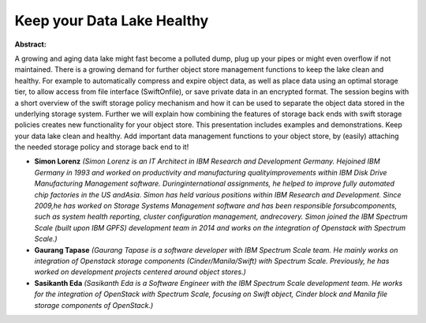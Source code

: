 Keep your Data Lake Healthy
~~~~~~~~~~~~~~~~~~~~~~~~~~~

**Abstract:**

A growing and aging data lake might fast become a polluted dump, plug up your pipes or might even overflow if not maintained. There is a growing demand for further object store management functions to keep the lake clean and healthy. For example to automatically compress and expire object data, as well as place data using an optimal storage tier, to allow access from file interface (SwiftOnfile), or save private data in an encrypted format. The session begins with a short overview of the swift storage policy mechanism and how it can be used to separate the object data stored in the underlying storage system. Further we will explain how combining the features of storage back ends with swift storage policies creates new functionality for your object store. This presentation includes examples and demonstrations. Keep your data lake clean and healthy. Add important data management functions to your object store, by (easily) attaching the needed storage policy and storage back end to it!


* **Simon Lorenz** *(Simon Lorenz is an IT Architect in IBM Research and Development Germany. Hejoined IBM Germany in 1993 and worked on productivity and manufacturing qualityimprovements within IBM Disk Drive Manufacturing Management software. Duringinternational assignments, he helped to improve fully automated chip factories in the US andAsia. Simon has held various positions within IBM Research and Development. Since 2009,he has worked on Storage Systems Management software and has been responsible forsubcomponents, such as system health reporting, cluster configuration management, andrecovery. Simon joined the IBM Spectrum Scale (built upon IBM GPFS) development team in 2014 and works on the integration of Openstack with Spectrum Scale.)*

* **Gaurang Tapase** *(Gaurang Tapase is a software developer with IBM Spectrum Scale team. He mainly works on integration of Openstack storage components (Cinder/Manila/Swift) with Spectrum Scale. Previously, he has worked on development projects centered around object stores.)*

* **Sasikanth Eda** *(Sasikanth Eda is a Software Engineer with the IBM Spectrum Scale development team. He works for the integration of OpenStack with Spectrum Scale, focusing on Swift object, Cinder block and Manila file storage components of OpenStack.)*
